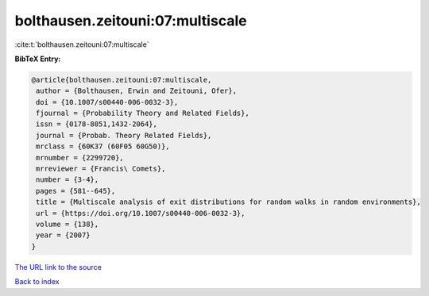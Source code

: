 bolthausen.zeitouni:07:multiscale
=================================

:cite:t:`bolthausen.zeitouni:07:multiscale`

**BibTeX Entry:**

.. code-block:: bibtex

   @article{bolthausen.zeitouni:07:multiscale,
    author = {Bolthausen, Erwin and Zeitouni, Ofer},
    doi = {10.1007/s00440-006-0032-3},
    fjournal = {Probability Theory and Related Fields},
    issn = {0178-8051,1432-2064},
    journal = {Probab. Theory Related Fields},
    mrclass = {60K37 (60F05 60G50)},
    mrnumber = {2299720},
    mrreviewer = {Francis\ Comets},
    number = {3-4},
    pages = {581--645},
    title = {Multiscale analysis of exit distributions for random walks in random environments},
    url = {https://doi.org/10.1007/s00440-006-0032-3},
    volume = {138},
    year = {2007}
   }
`The URL link to the source <ttps://doi.org/10.1007/s00440-006-0032-3}>`_


`Back to index <../By-Cite-Keys.html>`_
